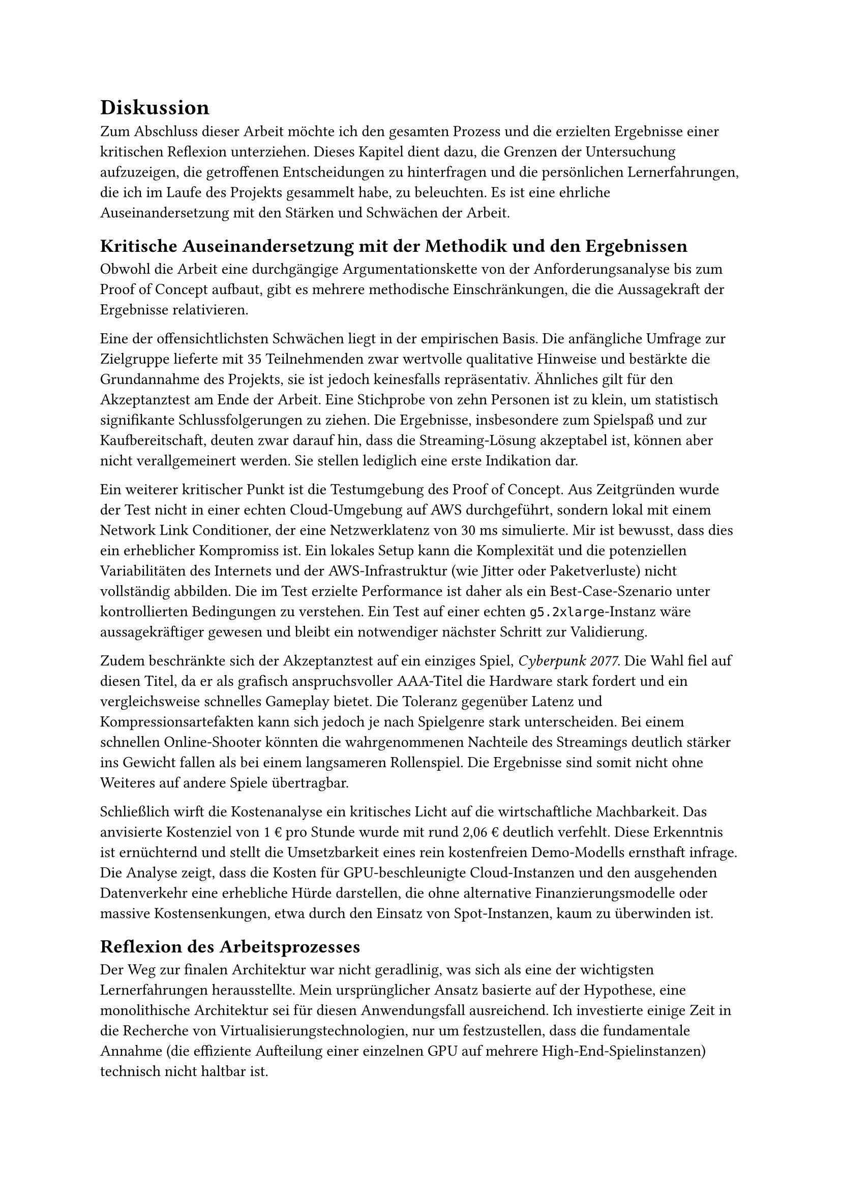 = Diskussion

Zum Abschluss dieser Arbeit möchte ich den gesamten Prozess und die erzielten Ergebnisse einer kritischen Reflexion unterziehen. Dieses Kapitel dient dazu, die Grenzen der Untersuchung aufzuzeigen, die getroffenen Entscheidungen zu hinterfragen und die persönlichen Lernerfahrungen, die ich im Laufe des Projekts gesammelt habe, zu beleuchten. Es ist eine ehrliche Auseinandersetzung mit den Stärken und Schwächen der Arbeit.

== Kritische Auseinandersetzung mit der Methodik und den Ergebnissen

Obwohl die Arbeit eine durchgängige Argumentationskette von der Anforderungsanalyse bis zum Proof of Concept aufbaut, gibt es mehrere methodische Einschränkungen, die die Aussagekraft der Ergebnisse relativieren.

Eine der offensichtlichsten Schwächen liegt in der empirischen Basis. Die anfängliche Umfrage zur Zielgruppe lieferte mit 35 Teilnehmenden zwar wertvolle qualitative Hinweise und bestärkte die Grundannahme des Projekts, sie ist jedoch keinesfalls repräsentativ. Ähnliches gilt für den Akzeptanztest am Ende der Arbeit. Eine Stichprobe von zehn Personen ist zu klein, um statistisch signifikante Schlussfolgerungen zu ziehen. Die Ergebnisse, insbesondere zum Spielspaß und zur Kaufbereitschaft, deuten zwar darauf hin, dass die Streaming-Lösung akzeptabel ist, können aber nicht verallgemeinert werden. Sie stellen lediglich eine erste Indikation dar.

Ein weiterer kritischer Punkt ist die Testumgebung des Proof of Concept. Aus Zeitgründen wurde der Test nicht in einer echten Cloud-Umgebung auf AWS durchgeführt, sondern lokal mit einem Network Link Conditioner, der eine Netzwerklatenz von 30 ms simulierte. Mir ist bewusst, dass dies ein erheblicher Kompromiss ist. Ein lokales Setup kann die Komplexität und die potenziellen Variabilitäten des Internets und der AWS-Infrastruktur (wie Jitter oder Paketverluste) nicht vollständig abbilden. Die im Test erzielte Performance ist daher als ein Best-Case-Szenario unter kontrollierten Bedingungen zu verstehen. Ein Test auf einer echten `g5.2xlarge`-Instanz wäre aussagekräftiger gewesen und bleibt ein notwendiger nächster Schritt zur Validierung.

Zudem beschränkte sich der Akzeptanztest auf ein einziges Spiel, _Cyberpunk 2077_. Die Wahl fiel auf diesen Titel, da er als grafisch anspruchsvoller AAA-Titel die Hardware stark fordert und ein vergleichsweise schnelles Gameplay bietet. Die Toleranz gegenüber Latenz und Kompressionsartefakten kann sich jedoch je nach Spielgenre stark unterscheiden. Bei einem schnellen Online-Shooter könnten die wahrgenommenen Nachteile des Streamings deutlich stärker ins Gewicht fallen als bei einem langsameren Rollenspiel. Die Ergebnisse sind somit nicht ohne Weiteres auf andere Spiele übertragbar.

Schließlich wirft die Kostenanalyse ein kritisches Licht auf die wirtschaftliche Machbarkeit. Das anvisierte Kostenziel von 1 € pro Stunde wurde mit rund 2,06 € deutlich verfehlt. Diese Erkenntnis ist ernüchternd und stellt die Umsetzbarkeit eines rein kostenfreien Demo-Modells ernsthaft infrage. Die Analyse zeigt, dass die Kosten für GPU-beschleunigte Cloud-Instanzen und den ausgehenden Datenverkehr eine erhebliche Hürde darstellen, die ohne alternative Finanzierungsmodelle oder massive Kostensenkungen, etwa durch den Einsatz von Spot-Instanzen, kaum zu überwinden ist.

== Reflexion des Arbeitsprozesses

Der Weg zur finalen Architektur war nicht geradlinig, was sich als eine der wichtigsten Lernerfahrungen herausstellte. Mein ursprünglicher Ansatz basierte auf der Hypothese, eine monolithische Architektur sei für diesen Anwendungsfall ausreichend. Ich investierte einige Zeit in die Recherche von Virtualisierungstechnologien, nur um festzustellen, dass die fundamentale Annahme (die effiziente Aufteilung einer einzelnen GPU auf mehrere High-End-Spielinstanzen) technisch nicht haltbar ist.

Diesen Ansatz verwerfen zu müssen, war nicht frustrierend, das ist in der explorativen Softwareentwicklung normal. Es wurde deutlich, wie wichtig es ist, grundlegende Hypothesen früh und konsequent zu validieren und bereit zu sein, bereits geleistete Arbeit zu verwerfen, wenn sie sich als Irrweg herausstellt. Diese Fähigkeit zur strategischen Neuausrichtung, weg vom Monolithen und hin zum Serverless-Modell, sehe ich als eine Stärke des Projekts und meines persönlichen Arbeitsprozesses.

Gegen Ende des Projekts wurde die Zeit zu einem limitierenden Faktor. Der ursprüngliche Plan sah vor, den Proof of Concept nicht nur auf AWS zu deployen, sondern auch einen Windows-basierten Streaming-Server zu implementieren. Die Komplexität, GStreamer mit allen notwendigen Abhängigkeiten für Windows zu kompilieren, erwies sich jedoch als weitaus größer als erwartet. Nach mehreren gescheiterten Versuchen musste ich diese Idee aus Zeitgründen aufgeben und mich auf die Implementierung für macOS konzentrieren, was ohne Probleme funktioniert hat.

Die Entscheidung, den finalen Test lokal durchzuführen, war ebenfalls eine pragmatische Konsequenz des knappen Zeitbudgets. Mir war bewusst, dass ein Test auf AWS die validere Methode gewesen wäre. Ich habe jedoch mein Bestes getan, die lokalen Testbedingungen durch die Simulation der Netzwerklatenz so nah wie möglich an ein realistisches Cloud-Szenario anzunähern, um dennoch aussagekräftige Ergebnisse für die Nutzerakzeptanz zu erhalten.

Zusammenfassend lässt sich sagen, dass diese Arbeit eine detaillierte technische und konzeptionelle Grundlage für eine Cloud-Gaming-Plattform für Demos geschaffen hat. Sie hat sowohl das technische Potenzial als auch die erheblichen wirtschaftlichen Herausforderungen aufgezeigt. Der Prozess war geprägt von einer wichtigen strategischen Kurskorrektur und pragmatischen Entscheidungen, die durch die realen Beschränkungen eines zeitlich begrenzten Projekts erzwungen wurden.
